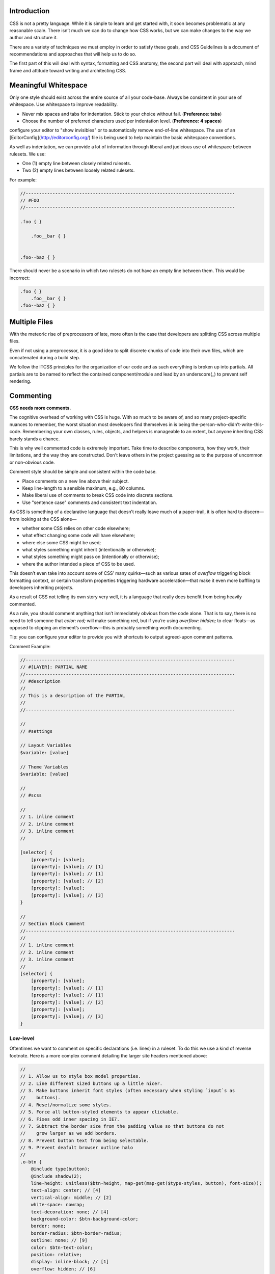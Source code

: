 Introduction
============

CSS is not a pretty language. While it is simple to learn and get started with,
it soon becomes problematic at any reasonable scale. There isn’t much we can do
to change how CSS works, but we can make changes to the way we author and
structure it.

There are a variety of techniques we must employ in order to satisfy these
goals, and CSS Guidelines is a document of recommendations and approaches that
will help us to do so.

The first part of this will deal with syntax, formatting and CSS anatomy, the
second part will deal with approach, mind frame and attitude toward writing and
architecting CSS.


Meaningful Whitespace
=====================

Only one style should exist across the entire source of all your code-base.
Always be consistent in your use of whitespace. Use whitespace to improve
readability.

- Never mix spaces and tabs for indentation. Stick to your choice without fail. (**Preference: tabs**)
- Choose the number of preferred characters used per indentation level. (**Preference: 4 spaces**)

.. warning::

configure your editor to "show invisibles" or to automatically remove end-of-line whitespace. The use of an [EditorConfig](http://editorconfig.org/) file is being used to help maintain the basic whitespace conventions.


As well as indentation, we can provide a lot of information through liberal and
judicious use of whitespace between rulesets. We use:

- One (1) empty line between closely related rulesets.
- Two (2) empty lines between loosely related rulesets.

For example:

.. code-block:: scss

  //------------------------------------------------------------------------------
  // #FOO
  //------------------------------------------------------------------------------

  .foo { }

      .foo__bar { }


  .foo--baz { }


There should never be a scenario in which two rulesets do not have an empty line
between them. This would be incorrect:

.. code-block:: scss

  .foo { }
      .foo__bar { }
  .foo--baz { }



Multiple Files
==============

With the meteoric rise of preprocessors of late, more often is the case that
developers are splitting CSS across multiple files.

Even if not using a preprocessor, it is a good idea to split discrete chunks of
code into their own files, which are concatenated during a build step.

We follow the ITCSS principles for the organization of our code and as such
everything is broken up into partials. All partials are to be named to reflect
the contained component/module and lead by an underscore(`_`) to prevent self
rendering.


Commenting
==========

**CSS needs more comments.**

The cognitive overhead of working with CSS is huge. With so much to be aware of,
and so many project-specific nuances to remember, the worst situation most
developers find themselves in is being the-person-who-didn’t-write-this-code.
Remembering your own classes, rules, objects, and helpers is manageable to an
extent, but anyone inheriting CSS barely stands a chance.

This is why well commented code is extremely important. Take time to describe
components, how they work, their limitations, and the way they are constructed.
Don't leave others in the project guessing as to the purpose of uncommon or
non-obvious code.

Comment style should be simple and consistent within the code base.

- Place comments on a new line above their subject.
- Keep line-length to a sensible maximum, e.g., 80 columns.
- Make liberal use of comments to break CSS code into discrete sections.
- Use "sentence case" comments and consistent text indentation.

As CSS is something of a declarative language that doesn’t really leave much of
a paper-trail, it is often hard to discern—from looking at the CSS alone—

- whether some CSS relies on other code elsewhere;
- what effect changing some code will have elsewhere;
- where else some CSS might be used;
- what styles something might inherit (intentionally or otherwise);
- what styles something might pass on (intentionally or otherwise);
- where the author intended a piece of CSS to be used.

This doesn’t even take into account some of CSS’ many quirks—such as various
sates of `overflow` triggering block formatting context, or certain transform
properties triggering hardware acceleration—that make it even more baffling to
developers inheriting projects.

As a result of CSS not telling its own story very well, it is a language that
really does benefit from being heavily commented.

As a rule, you should comment anything that isn’t immediately obvious from the
code alone. That is to say, there is no need to tell someone that `color: red;`
will make something red, but if you’re using `overflow: hidden;` to clear
floats—as opposed to clipping an element’s overflow—this is probably something
worth documenting.

.. warning::

Tip: you can configure your editor to provide you with shortcuts to output agreed-upon comment patterns.

Comment Example:

.. code-block:: scss

  //------------------------------------------------------------------------------
  // #[LAYER]: PARTIAL NAME
  //------------------------------------------------------------------------------
  // #description
  //
  // This is a description of the PARTIAL
  //
  //------------------------------------------------------------------------------

  //
  // #settings

  // Layout Variables
  $variable: [value]

  // Theme Variables
  $variable: [value]

  //
  // #scss

  //
  // 1. inline comment
  // 2. inline comment
  // 3. inline comment
  //

  [selector] {
      [property]: [value];
      [property]: [value]; // [1]
      [property]: [value]; // [1]
      [property]: [value]; // [2]
      [property]: [value];
      [property]: [value]; // [3]
  }

  //
  // Section Block Comment
  //------------------------------------------------------------------------------
  //
  // 1. inline comment
  // 2. inline comment
  // 3. inline comment
  //
  [selector] {
      [property]: [value];
      [property]: [value]; // [1]
      [property]: [value]; // [1]
      [property]: [value]; // [2]
      [property]: [value];
      [property]: [value]; // [3]
  }



Low-level
---------

Oftentimes we want to comment on specific declarations (i.e. lines) in a
ruleset. To do this we use a kind of reverse footnote. Here is a more complex
comment detailing the larger site headers mentioned above:

.. code-block:: scss

  //
  // 1. Allow us to style box model properties.
  // 2. Line different sized buttons up a little nicer.
  // 3. Make buttons inherit font styles (often necessary when styling `input`s as
  //    buttons).
  // 4. Reset/normalize some styles.
  // 5. Force all button-styled elements to appear clickable.
  // 6. Fixes odd inner spacing in IE7.
  // 7. Subtract the border size from the padding value so that buttons do not
  //    grow larger as we add borders.
  // 8. Prevent button text from being selectable.
  // 9. Prevent deafult browser outline halo
  //
  .o-btn {
      @include type(button);
      @include shadow(2);
      line-height: unitless($btn-height, map-get(map-get($type-styles, button), font-size));
      text-align: center; // [4]
      vertical-align: middle; // [2]
      white-space: nowrap;
      text-decoration: none; // [4]
      background-color: $btn-background-color;
      border: none;
      border-radius: $btn-border-radius;
      outline: none; // [9]
      color: $btn-text-color;
      position: relative;
      display: inline-block; // [1]
      overflow: hidden; // [6]
      min-width: $btn-min-width;
      margin: 0; // [4]
      padding: 0 $btn-spacing; // [7]
      cursor: pointer;
      user-select: none; // [8]
      transition:
          box-shadow 0.2s $animation-curve-fast-out-linear-in,
          background-color 0.2s $default-animation-curve,
          color 0.2s $default-animation-curve;
      will-change: box-shadow;
  }


These types of comment allow us to keep all of our documentation in one place
whilst referring to the parts of the ruleset to which they belong.


Titling
-------

Begin every new major section of a CSS project with a title:

.. code-block:: scss

  //------------------------------------------------------------------------------
  // #SECTION-TITLE
  //------------------------------------------------------------------------------

  .selector { }


The title of the section is prefixed with a hash (`#`) symbol to allow us to
perform more targeted searches (e.g. `grep`, etc.): instead of searching for
just `SECTION-TITLE`—which may yield many results—a more scoped search of
`#SECTION-TITLE` should return only the section in question.

Leave a carriage return between this title and the next line of code (be that a
comment, some Sass, or some CSS).


Preprocessor Comments
---------------------

With most—if not all—preprocessors, we have the option to write comments that
will not get compiled out into our resulting CSS file. As a rule, use these
comments to speed up and prevent errors in the minification step.


Syntax and Formatting
=====================

One of the simplest forms of a styleguide is a set of rules regarding syntax and
formatting. Having a standard way of writing (literally writing) CSS means that
code will always look and feel familiar to all members of the team.

Further, code that looks clean feels clean. It is a much nicer environment to
work in, and prompts other team members to maintain the standard of cleanliness
that they found. Ugly code sets a bad precedent.

The chosen code format must ensure that code is: easy to read; easy to clearly
comment; minimizes the chance of accidentally introducing errors; and results in
useful diffs and blames.

At a very high-level, we want

- Tab (4 space width) indents;
- 80 character wide columns;
- multi-line CSS;
- a meaningful use of comments & whitespace.


Anatomy of a Ruleset
--------------------

Before we discuss how we write out our rulesets, let’s first familiarize ourselves with the relevant terminology:

The following is a ``[ruleset]``

.. code-block:: text

  [selector],
  [selector] {
    [property]: [value]; |
    [property]: [value]; | <- [declaration-block]
    [property]: [value]; |
    [<--declaration--->]
  }



Formatting
---------

- Use one discrete selector per line in multi-selector rulesets.
- The opening brace (``{``) should be on the same line as our last selector.
- Include a single space before the opening brace (``{``).
- Include properties and values on the same line.
- Include one declaration per line in a declaration block.
- Use one level of indentation for each declaration.
- Include a single space after the colon (``:``) of a declaration.
- Use lowercase hex values, e.g., #abc123.
- Use quotes consistently. **Preference double quotes**, e.g., ``content: ""``.
- Always quote attribute values in selectors, e.g., ``input[type="checkbox"]``.
- Avoid specifying units for zero-values, e.g., ``margin: 0``.
- Always use leading zeros, e.g, ``font-size: 0.875rem``
- Include a space after each comma(``,``) in comma-separated property or function values.
- Include a semi-colon(``;``) at the end of every declaration including the last in a declaration block.
- Place the closing brace (``}``) of a ruleset in the same column as the first character of the ruleset, on its own line.
- Separate each ruleset by a blank line.

Example:

.. code-block:: scss

  .selector-1,
  .selector-2,
  .selector-3[type="text"] {
      -webkit-box-sizing: border-box;
      -moz-box-sizing: border-box;
      box-sizing: border-box;
      display: block;
      padding: 0;
      font-family: helvetica, arial, sans-serif;
      color: #333333;
      background: #ffffff;
      background: linear-gradient(#ffffff, rgba(0, 0, 0, 0.8));
  }

  .selector-a,
  .selector-b {
      padding: 10px;
  }


This format seems to be the largely universal standard (except for variations in
indentation).

As such, the following would be incorrect:

.. code-block:: scss

  .foo, .foo-bar, .baz
  {
    display:block;
    background-color:green;
    color:red }


Problems here include

- 2 spaces instead of tabs (4 space width).
- selectors on the same line.
- the opening brace (``{``) on its own line.
- the closing brace (``}``) does not sit on its own line.
- the last semi-colon (``;``) is missing.
- no spaces after colons (``:``).


Multi-line CSS
--------------

CSS should be written across multiple lines, except in very specific
circumstances. There are a number of benefits to this:

- A reduced chance of merge conflicts, because each piece of functionality exists on its own line.
- More ‘truthful’ and reliable ``diffs``, because one line only ever carries one change.

Exceptions to this rule should be fairly apparent, such as similar rulesets
that only carry one declaration each, for example:

.. code-block:: css

  .icon {
    display: inline-block;
    width: 16px;
    height: 16px;
    background-image: url(/img/sprite.svg);
  }

  .icon-home     { background-position: 0 0; }
  .icon-person   { background-position: -16px 0; }
  .icon-files    { background-position: 0 -16px; }
  .icon-settings { background-position: -16px -16px; }


These types of ruleset benefit from being single-lined because

- they still conform to the one-reason-to-change-per-line rule;
- they share enough similarities that they don’t need to be read as thoroughly as other rulesets—there is more benefit in being able to scan their selectors, which are of more interest to us in these cases.


Declaration order
-----------------

declarations are to be consistently ordered by related property declarations
following the order

1. Typographic
2. Visual
3. Positioning
4. Box model
5. Misc

Example:

.. code-block:: scss

  .declaration-order {
    /* Typography */
    font: normal 13px "Helvetica Neue", sans-serif;
    line-height: 1.5;
    text-align: center;

    /* Visual */
    background-color: #f5f5f5;
    border: 1px solid #e5e5e5;
    border-radius: 3px;
    color: #333333;

    /* Positioning */
    position: absolute;
    z-index: 100;
    top: 0;
    right: 0;
    bottom: 0;
    left: 0;

    /* Box-model */
    display: block;
    float: right;
    width: 100px;
    height: 100px;
    margin: 0;
    padding: 8px;

    /* Misc */
    content: "-";
  }



Proper Use of units
-------------------

CSS allows for the use of several different unit types. As such it can get
confusing when using more than one type of unit through out the project. For
that reason its beneficial to stick to a stick set of rules for what unit types
are to be used for certain selectors.

Furthermore there are certain reasons to use or avoid using specific units in
certain places.

EM
++
The 'em' unit. This is a very problematic unit which reeks havoc on countless
projects due to the way its calculated. As such this unit type must be avoid
except for very very minimal use cases. We prevent the use of ``em`` except for
``letter-spaceing`` & ``word-spacing``. It is also used for icon sizing but that is
an edge case.

Line-heights
++++++++++++
All line-heights are to be specified as unitless in order to prevent in proper
inheritance. By nature when using units with line-heights the children inherit
by default. This can lead to unwanted effects and bloated code. A ``sass``
function called ``unitless`` is provided which will convert px values for
convenience, but for clarity the math is simply

.. code-block:: scss

	line-height: (desired px value) / (current elements font-size)


Font-size
+++++++++
All ``font-size`` should be specified either in ``px`` or ``%`` in small cases. All px
values will be converted to ``rem`` during the build process as ``rem`` provide for
control in responsive situations.

Margins & Paddings
++++++++++++++++++
All ``margin`` & ``padding`` should be specified in ``px`` values or ``%``. All ``px`` All
px values will be converted to ``rem`` during the build process as `rem` provide
for control in responsive situations.

PX
++
All ``px`` will be whole numbers. Browsers do not render ``px`` in fractional values
despite what you browser may say it is. Only calculated values will display as
fractional ``px``. For clarification a calculated value would be units like ``rem``,
``em``, ``%``, & even ``unitless`` as is the case with line-heights.

Dimensions
++++++++++
All dimensional values ``width``, ``min-width``, ``height``, & ``min-height`` should be
specified in ``px`` or ``%``. A case can be made for ``vw`` & ``vh``, but they are still
on the fringe of browser acceptance, as such fallbacks in ``px`` or ``%`` are
required. These values will remain as px if specified. This is done as ``height``
is more effectively and appropriately controlled via the ``line-height`` property,
and ``width`` is better specified using the objects box-model via ``padding`` unless
its fluid in which ``100%`` can be specified or u can also use
``left: 0; right: 0;``



Indenting Sass
++++++++++++++

Sass provides nesting functionality. That is to say, by writing this:

.. code-block:: css

  .foo {
    color: red;

    .bar {
        color: blue;
    }
  }


…we will be left with this compiled CSS:

.. code-block:: css

  .foo { color: red; }
  .foo .bar { color: blue; }


When indenting Sass, we stick to the same two indentation, and we also leave a
blank line before and after the nested ruleset.


**N.B.** Nesting in Sass should be avoided in most cases. See `Specificity`_ for more details.


Enforcing standardization
-------------------------

Our project makes use of several tools to lint and to keep us to the standards.

1. `stylelint.io <http://www.stylelint.io>`_
++++++++++++++++++++++++++++++++++++++++++++
.. note::

This is used to provide detailed linting for our standards via the ``.stlyelintrc`` file in the root of the project.

2. `postcss-sorting <https://github.com/hudochenkov/postcss-sorting>`_
++++++++++++++++++++++++++++++++++++++++++++++++++++++++++++++++++++++
.. note::

This is used to provide automatic sorting to our declaration order via the ``.postcss-sorting.json`` file in the root of the project.

3. `postcss-pxtorem <https://github.com/cuth/postcss-pxtorem>`_
+++++++++++++++++++++++++++++++++++++++++++++++++++++++++++++++
.. note::

This is used to ensure the proper units are consistently used throughout the project during the build process via the ``gulp`` as well as on save in your editor.

4. `stylefmt <https://github.com/morishitter/stylefmt>`_
++++++++++++++++++++++++++++++++++++++++++++++++++++++++
.. note::

This is used to help automatically re-format your code to the standards on the fly during the build process via ``gulp`` as well as on save in your editor.

.. warning::

As a **NOTE** our editor of choice is `ATOM <http://www.atom.io>`_ which provides useful plugins to make use of these tools. Checkout the `Editor Setup`_ section of the docs for more information
